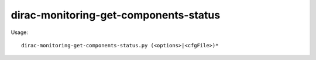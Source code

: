 =============================================
dirac-monitoring-get-components-status
=============================================

Usage::

  dirac-monitoring-get-components-status.py (<options>|<cfgFile>)* 

